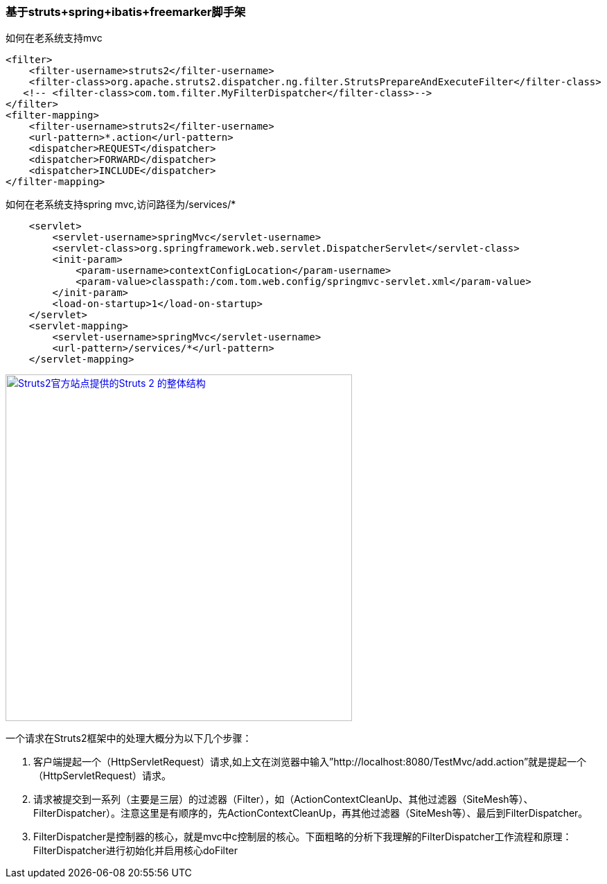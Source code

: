=== 基于struts+spring+ibatis+freemarker脚手架

如何在老系统支持mvc

[source]
<filter>
    <filter-username>struts2</filter-username>
    <filter-class>org.apache.struts2.dispatcher.ng.filter.StrutsPrepareAndExecuteFilter</filter-class>
   <!-- <filter-class>com.tom.filter.MyFilterDispatcher</filter-class>-->
</filter>
<filter-mapping>
    <filter-username>struts2</filter-username>
    <url-pattern>*.action</url-pattern>
    <dispatcher>REQUEST</dispatcher>
    <dispatcher>FORWARD</dispatcher>
    <dispatcher>INCLUDE</dispatcher>
</filter-mapping>

如何在老系统支持spring mvc,访问路径为/services/*
[source]
    <servlet>
        <servlet-username>springMvc</servlet-username>
        <servlet-class>org.springframework.web.servlet.DispatcherServlet</servlet-class>
        <init-param>
            <param-username>contextConfigLocation</param-username>
            <param-value>classpath:/com.tom.web.config/springmvc-servlet.xml</param-value>
        </init-param>
        <load-on-startup>1</load-on-startup>
    </servlet>
    <servlet-mapping>
        <servlet-username>springMvc</servlet-username>
        <url-pattern>/services/*</url-pattern>
    </servlet-mapping>
    
image::https://raw.githubusercontent.com/tomlxq/gs-struts2-spring-freemarker/master/src/doc/struts.png[Struts2官方站点提供的Struts 2 的整体结构,500,link="https://raw.githubusercontent.com/tomlxq/gs-struts2-spring-freemarker/master/src/doc/struts.png"]

一个请求在Struts2框架中的处理大概分为以下几个步骤：

1. 客户端提起一个（HttpServletRequest）请求,如上文在浏览器中输入”http://localhost:8080/TestMvc/add.action”就是提起一个（HttpServletRequest）请求。

2. 请求被提交到一系列（主要是三层）的过滤器（Filter），如（ActionContextCleanUp、其他过滤器（SiteMesh等）、 FilterDispatcher）。注意这里是有顺序的，先ActionContextCleanUp，再其他过滤器（SiteMesh等）、最后到FilterDispatcher。

3. FilterDispatcher是控制器的核心，就是mvc中c控制层的核心。下面粗略的分析下我理解的FilterDispatcher工作流程和原理：FilterDispatcher进行初始化并启用核心doFilter